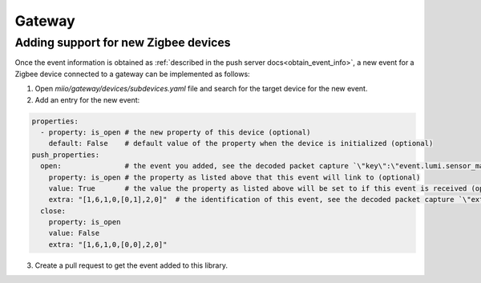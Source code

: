 Gateway
=======

Adding support for new Zigbee devices
-------------------------------------

Once the event information is obtained as :ref:`described in the push server docs<obtain_event_info>`,
a new event for a Zigbee device connected to a gateway can be implemented as follows:

1. Open `miio/gateway/devices/subdevices.yaml` file and search for the target device for the new event.
2. Add an entry for the new event:

.. code-block:: yaml

    properties:
      - property: is_open # the new property of this device (optional)
        default: False    # default value of the property when the device is initialized (optional)
    push_properties:
      open:               # the event you added, see the decoded packet capture `\"key\":\"event.lumi.sensor_magnet.aq2.open\"` take this equal to everything after the model
        property: is_open # the property as listed above that this event will link to (optional)
        value: True       # the value the property as listed above will be set to if this event is received (optional)
        extra: "[1,6,1,0,[0,1],2,0]"  # the identification of this event, see the decoded packet capture `\"extra\":\"[1,6,1,0,[0,1],2,0]\"`
      close:
        property: is_open
        value: False
        extra: "[1,6,1,0,[0,0],2,0]"

3. Create a pull request to get the event added to this library.
